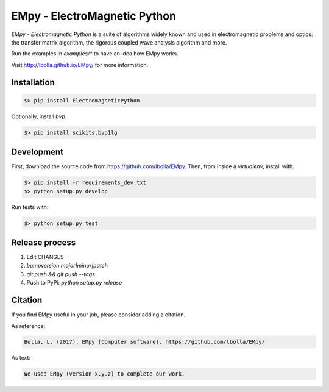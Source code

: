 EMpy - ElectroMagnetic Python
*****************************

.. image:: https://travis-ci.org/lbolla/EMpy.svg?branch=master
    :target: https://travis-ci.org/lbolla/EMpy

.. image:: https://api.codacy.com/project/badge/Grade/25215dbf146d47818023159ee64fc563
    :target: https://www.codacy.com/app/lbolla/EMpy?utm_source=github.com&amp;utm_medium=referral&amp;utm_content=lbolla/EMpy&amp;utm_campaign=Badge_Grade

.. image:: https://badge.fury.io/py/ElectromagneticPython.svg
    :target: https://badge.fury.io/py/ElectromagneticPython

`EMpy - Electromagnetic Python` is a suite of algorithms widely known
and used in electromagnetic problems and optics: the transfer matrix
algorithm, the rigorous coupled wave analysis algorithm and more.

Run the examples in `examples/*` to have an idea how EMpy works.

Visit http://lbolla.github.io/EMpy/ for more information.

Installation
============

.. code-block:: bash

  $> pip install ElectromagneticPython

Optionally, install `bvp`:

.. code-block:: bash

  $> pip install scikits.bvp1lg

Development
===========

First, download the source code from https://github.com/lbolla/EMpy. Then, from inside a `virtualenv`, install with:

.. code-block:: bash

    $> pip install -r requirements_dev.txt
    $> python setup.py develop
    
Run tests with:

.. code-block:: bash

    $> python setup.py test

Release process
===============

1. Edit CHANGES
2. `bumpversion major|minor|patch`
3. `git push && git push --tags`
4. Push to PyPi: `python setup.py release`

Citation
========

If you find EMpy useful in your job, please consider adding a citation.

As reference:

.. code-block::

   Bolla, L. (2017). EMpy [Computer software]. https://github.com/lbolla/EMpy/

As text:

.. code-block::

   We used EMpy (version x.y.z) to complete our work.
